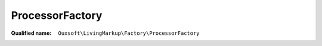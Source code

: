 ProcessorFactory
================

:Qualified name: ``Ouxsoft\LivingMarkup\Factory\ProcessorFactory``

.. php:class:: ProcessorFactory

  .. php:staticmethod:: getInstance ()

    :returns: Processor

